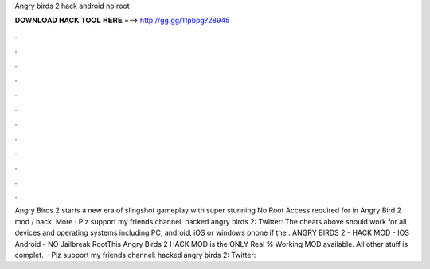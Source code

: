 Angry birds 2 hack android no root

𝐃𝐎𝐖𝐍𝐋𝐎𝐀𝐃 𝐇𝐀𝐂𝐊 𝐓𝐎𝐎𝐋 𝐇𝐄𝐑𝐄 ===> http://gg.gg/11pbpg?28945

.

.

.

.

.

.

.

.

.

.

.

.

Angry Birds 2 starts a new era of slingshot gameplay with super stunning No Root Access required for in Angry Bird 2 mod / hack. More · Plz support my friends channel:  hacked angry birds 2:  Twitter:  The cheats above should work for all devices and operating systems including PC, android, iOS or windows phone if the . ANGRY BIRDS 2 - HACK MOD - IOS Android - NO Jailbreak RootThis Angry Birds 2 HACK MOD is the ONLY Real % Working MOD available. All other stuff is complet.  · Plz support my friends channel:  hacked angry birds 2:  Twitter: 